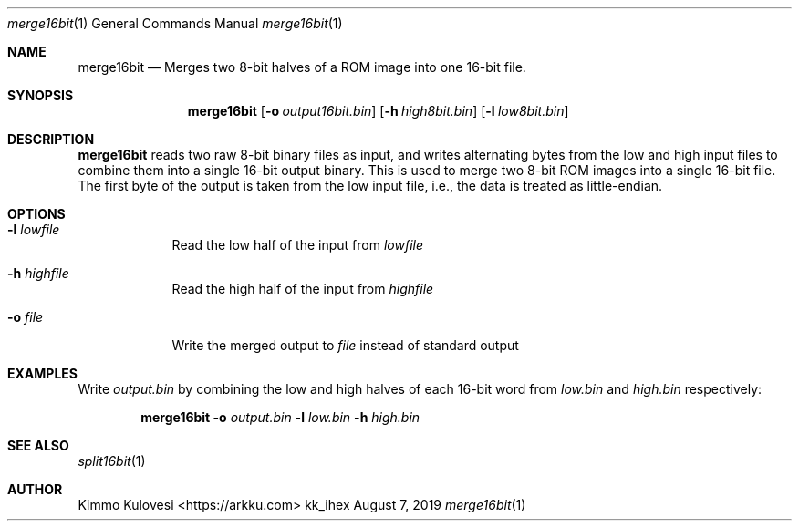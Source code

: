 .Dd August 7, 2019
.Dt merge16bit 1
.Os kk_ihex
.Sh NAME
.Nm merge16bit
.Nd Merges two 8-bit halves of a ROM image into one 16-bit file.
.Sh SYNOPSIS
.Nm
.Op Fl o Ar output16bit.bin
.Op Fl h Ar high8bit.bin
.Op Fl l Ar low8bit.bin
.Sh DESCRIPTION
.Nm
reads two raw 8-bit binary files as input, and writes alternating bytes
from the low and high input files to combine them into a single 16-bit
output binary. This is used to merge two 8-bit ROM images into a single
16-bit file. The first byte of the output is taken from the low
input file, i.e., the data is treated as little-endian.
.Sh OPTIONS
.Bl -tag -width -indent
.It Fl l Ar lowfile
Read the low half of the input from 
.Ar lowfile
.It Fl h Ar highfile
Read the high half of the input from
.Ar highfile
.It Fl o Ar file
Write the merged output to
.Ar file
instead of standard output
.El
.Sh EXAMPLES
Write
.Ar output.bin
by combining the low and high halves of each 16-bit word from
.Ar low.bin
and
.Ar high.bin
respectively:
.Pp
.Bd -ragged -offset indent
.Nm
.Fl o
.Ar output.bin
.Fl l
.Ar low.bin
.Fl h
.Ar high.bin
.Ed
.Pp
.Sh SEE ALSO
.Xr split16bit 1
.Sh AUTHOR
.An "Kimmo Kulovesi" Aq https://arkku.com

